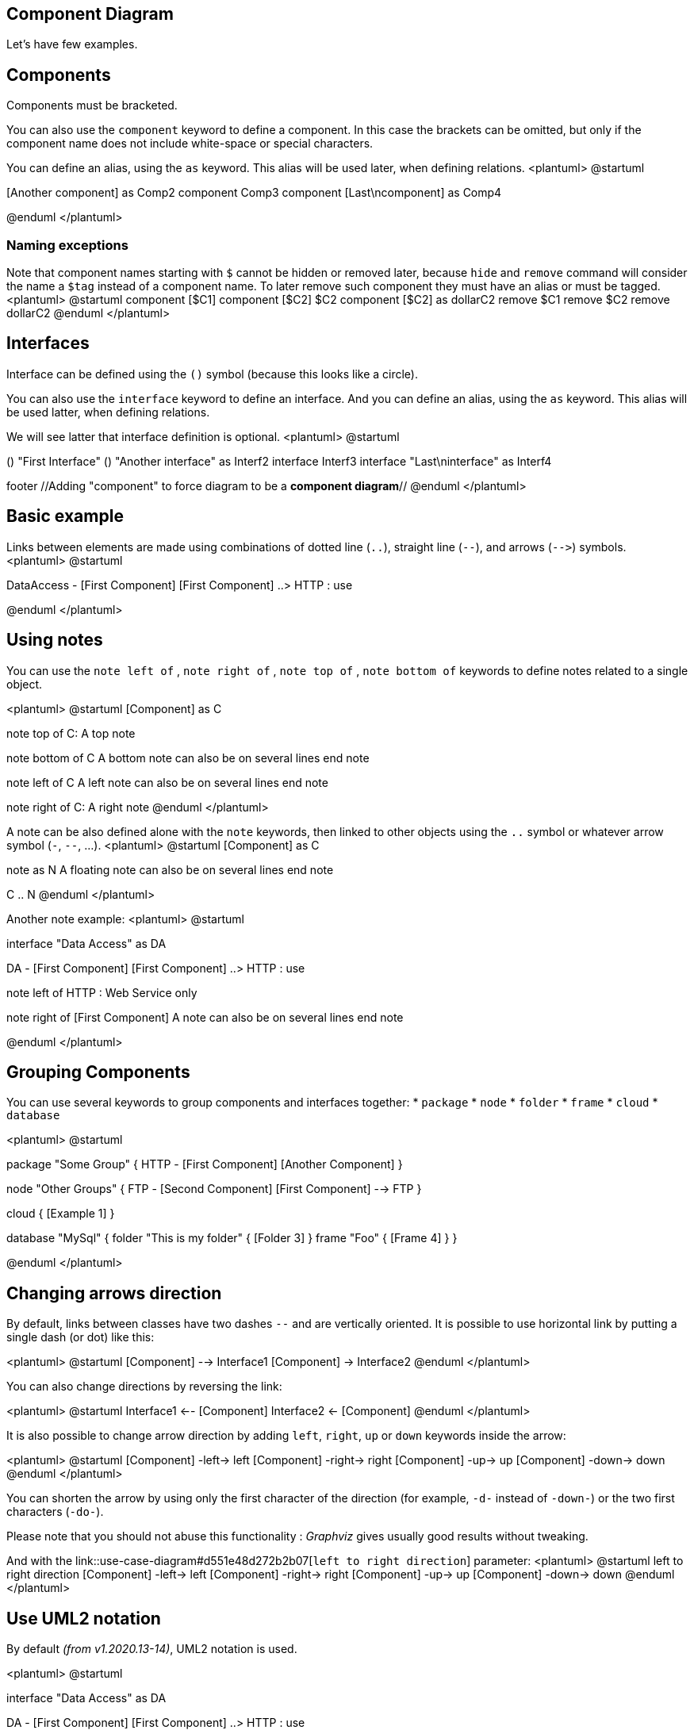 == Component Diagram


Let's have few examples.


== Components
Components must be bracketed.

You can also use the `+component+` keyword to define a component. In this case the brackets can be omitted, but only if the component name does not include white-space or special characters.

You can define an alias, using the `+as+` keyword.
This alias will be used later, when defining relations.
<plantuml>
@startuml

[First component]
[Another component] as Comp2
component Comp3
component [Last\ncomponent] as Comp4

@enduml
</plantuml>

=== Naming exceptions
Note that component names starting with `+$+` cannot be hidden or removed later, because `+hide+` and `+remove+` command will consider the name a `+$tag+` instead of a component name. To later remove such component they must have an alias or must be tagged.
<plantuml>
@startuml
component [$C1]
component [$C2] $C2
component [$C2] as dollarC2
remove $C1
remove $C2
remove dollarC2
@enduml
</plantuml>


== Interfaces

Interface can be defined using the `+()+` symbol (because this looks like a circle).

You can also use the `+interface+` keyword to define an interface.
And you can define an alias, using the `+as+` keyword.
This alias will be used latter, when defining relations.

We will see latter that interface definition is optional.
<plantuml>
@startuml

() "First Interface"
() "Another interface" as Interf2
interface Interf3
interface "Last\ninterface" as Interf4

[component]
footer //Adding "component" to force diagram to be a **component diagram**//
@enduml
</plantuml>


== Basic example



Links between elements are made using combinations of dotted line
(`+..+`), straight line (`+--+`), and arrows (`+-->+`)
symbols.
<plantuml>
@startuml

DataAccess - [First Component]
[First Component] ..> HTTP : use

@enduml
</plantuml>


== Using notes

You can use the
`+note left of+` , `+note right of+` ,
`+note top of+` , `+note bottom of+`
keywords to define notes related to a single object.

<plantuml>
@startuml
[Component] as C

note top of C: A top note

note bottom of C
  A bottom note can also
  be on several lines
end note

note left of C
  A left note can also
  be on several lines
end note

note right of C: A right note
@enduml
</plantuml>

A note can be also defined alone with the `+note+`
keywords, then linked to other objects using the `+..+` symbol or whatever arrow symbol (`+-+`, `+--+`, ...).
<plantuml>
@startuml
[Component] as C

note as N
  A floating note can also
  be on several lines
end note

C .. N
@enduml
</plantuml>

Another note example:
<plantuml>
@startuml

interface "Data Access" as DA

DA - [First Component]
[First Component] ..> HTTP : use

note left of HTTP : Web Service only

note right of [First Component]
  A note can also
  be on several lines
end note

@enduml
</plantuml>


== Grouping Components

You can use several keywords to group components and interfaces together:
* `+package+`
* `+node+`
* `+folder+`
* `+frame+`
* `+cloud+`
* `+database+`

<plantuml>
@startuml

package "Some Group" {
  HTTP - [First Component]
  [Another Component]
}

node "Other Groups" {
  FTP - [Second Component]
  [First Component] --> FTP
}

cloud {
  [Example 1]
}


database "MySql" {
  folder "This is my folder" {
    [Folder 3]
  }
  frame "Foo" {
    [Frame 4]
  }
}


[Another Component] --> [Example 1]
[Example 1] --> [Folder 3]
[Folder 3] --> [Frame 4]

@enduml
</plantuml>


== Changing arrows direction


By default, links between classes have two dashes `+--+` and are vertically oriented.
It is possible to use horizontal link by putting a single dash (or dot) like this:

<plantuml>
@startuml
[Component] --> Interface1
[Component] -> Interface2
@enduml
</plantuml>

You can also change directions by reversing the link:

<plantuml>
@startuml
Interface1 <-- [Component]
Interface2 <- [Component]
@enduml
</plantuml>

It is also possible to change arrow direction by adding `+left+`, `+right+`, `+up+`
or `+down+` keywords inside the arrow:

<plantuml>
@startuml
[Component] -left-> left
[Component] -right-> right
[Component] -up-> up
[Component] -down-> down
@enduml
</plantuml>

You can shorten the arrow by using only the first character of the direction (for example, `+-d-+` instead of
`+-down-+`)
or the two first characters (`+-do-+`).

Please note that you should not abuse this functionality : __Graphviz__ gives usually good results without tweaking.


And with the link::use-case-diagram#d551e48d272b2b07[`+left to right direction+`] parameter:
<plantuml>
@startuml
left to right direction
[Component] -left-> left
[Component] -right-> right
[Component] -up-> up
[Component] -down-> down
@enduml
</plantuml>


== Use UML2 notation

By default __(from v1.2020.13-14)__, UML2 notation is used.

<plantuml>
@startuml

interface "Data Access" as DA

DA - [First Component]
[First Component] ..> HTTP : use

@enduml
</plantuml>


== Use UML1 notation

The `+skinparam componentStyle uml1+` command is used to switch to UML1 notation.
<plantuml>
@startuml
skinparam componentStyle uml1

interface "Data Access" as DA

DA - [First Component]
[First Component] ..> HTTP : use

@enduml
</plantuml>


== Use rectangle notation (remove UML notation)

The `+skinparam componentStyle rectangle+` command is used to switch to rectangle notation __(without any UML notation)__.
<plantuml>
@startuml
skinparam componentStyle rectangle

interface "Data Access" as DA

DA - [First Component]
[First Component] ..> HTTP : use

@enduml
</plantuml>


== Long description
It is possible to put description on several lines using square brackets.
<plantuml>
@startuml
component comp1 [
This component
has a long comment
on several lines
]
@enduml
</plantuml>


== Individual colors


You can specify a color after component definition.
<plantuml>
@startuml
component  [Web Server] #Yellow
@enduml
</plantuml>


== Using Sprite in Stereotype
You can use sprites within stereotype components.
<plantuml>
@startuml
sprite $businessProcess [16x16/16] {
FFFFFFFFFFFFFFFF
FFFFFFFFFFFFFFFF
FFFFFFFFFFFFFFFF
FFFFFFFFFFFFFFFF
FFFFFFFFFF0FFFFF
FFFFFFFFFF00FFFF
FF00000000000FFF
FF000000000000FF
FF00000000000FFF
FFFFFFFFFF00FFFF
FFFFFFFFFF0FFFFF
FFFFFFFFFFFFFFFF
FFFFFFFFFFFFFFFF
FFFFFFFFFFFFFFFF
FFFFFFFFFFFFFFFF
FFFFFFFFFFFFFFFF
}


rectangle " End to End\nbusiness process" <<$businessProcess>> {
 rectangle "inner process 1" <<$businessProcess>> as src
 rectangle "inner process 2" <<$businessProcess>> as tgt
 src -> tgt
}
@enduml
</plantuml>



== Skinparam

You can use the link::skinparam[skinparam]
command to change colors and fonts for the drawing.

You can use this command :
* In the diagram definition, like any other commands;
* In an link::preprocessing[included file];
* In a configuration file, provided in the link::command-line[command line] or the link::ant-task[Ant task].

You can define specific color and fonts for stereotyped components and interfaces.

<plantuml>
@startuml

skinparam interface {
  backgroundColor RosyBrown
  borderColor orange
}

skinparam component {
  FontSize 13
  BackgroundColor<<Apache>> Pink
  BorderColor<<Apache>> #FF6655
  FontName Courier
  BorderColor black
  BackgroundColor gold
  ArrowFontName Impact
  ArrowColor #FF6655
  ArrowFontColor #777777
}

() "Data Access" as DA
Component "Web Server" as WS << Apache >>

DA - [First Component]
[First Component] ..> () HTTP : use
HTTP - WS

@enduml
</plantuml>

<plantuml>
@startuml

skinparam component {
  backgroundColor<<static lib>> DarkKhaki
  backgroundColor<<shared lib>> Green
}

skinparam node {
  borderColor Green
  backgroundColor Yellow
  backgroundColor<<shared_node>> Magenta
}
skinparam databaseBackgroundColor Aqua

[AA] <<static lib>>
[BB] <<shared lib>>
[CC] <<static lib>>

node node1
node node2 <<shared_node>>
database Production

@enduml
</plantuml>


== Specific SkinParameter

=== componentStyle 

* By default (or with `+skinparam componentStyle uml2+`), you have an icon for component
<plantuml>
@startuml
skinparam BackgroundColor transparent
skinparam componentStyle uml2
component A {
   component "A.1" {
}
   component A.44 {
      [A4.1]
}
   component "A.2"
   [A.3]
   component A.5 [
A.5] 
   component A.6 [
]
}
[a]->[b]
@enduml
</plantuml>
* If you want to suppress it, and to have only the rectangle, you can use `+skinparam componentStyle rectangle+`
<plantuml>
@startuml
skinparam BackgroundColor transparent
skinparam componentStyle rectangle
component A {
   component "A.1" {
}
   component A.44 {
      [A4.1]
}
   component "A.2"
   [A.3]
   component A.5 [
A.5] 
   component A.6 [
]
}
[a]->[b]
@enduml
</plantuml>

__[Ref. https://forum.plantuml.net/10798[10798]]__


== Hide or Remove unlinked component

By default, all components are displayed:
<plantuml>
@startuml
component C1
component C2
component C3
C1 -- C2
@enduml
</plantuml>

But you can:
* `+hide @unlinked+` components:
<plantuml>
@startuml
component C1
component C2
component C3
C1 -- C2

hide @unlinked
@enduml
</plantuml>

* or `+remove @unlinked+` components:
<plantuml>
@startuml
component C1
component C2
component C3
C1 -- C2

remove @unlinked
@enduml
</plantuml>


__[Ref. https://forum.plantuml.net/11052[QA-11052]]__


== Hide, Remove or Restore tagged component or wildcard

You can put `+$tags+` (using `+$+`) on components, then remove, hide or restore components either individually or by tags.

By default, all components are displayed:
<plantuml>
@startuml
component C1 $tag13
component C2
component C3 $tag13
C1 -- C2
@enduml
</plantuml>

But you can:
* `+hide $tag13+` components:
<plantuml>
@startuml
component C1 $tag13
component C2
component C3 $tag13
C1 -- C2

hide $tag13
@enduml
</plantuml>

* or `+remove $tag13+` components:
<plantuml>
@startuml
component C1 $tag13
component C2
component C3 $tag13
C1 -- C2

remove $tag13
@enduml
</plantuml>

* or `+remove $tag13 and restore $tag1+` components:
<plantuml>
@startuml
component C1 $tag13 $tag1
component C2
component C3 $tag13
C1 -- C2

remove $tag13
restore $tag1
@enduml
</plantuml>

* or `+remove * and restore $tag1+` components:
<plantuml>
@startuml
component C1 $tag13 $tag1
component C2
component C3 $tag13
C1 -- C2

remove *
restore $tag1
@enduml
</plantuml>

__[Ref. https://forum.plantuml.net/7337[QA-7337] and https://forum.plantuml.net/11052[QA-11052]]__


== Display JSON Data on Component diagram

=== Simple example
<plantuml>
@startuml
allowmixing

component Component
()        Interface

json JSON {
   "fruit":"Apple",
   "size":"Large",
   "color": ["Red", "Green"]
}
@enduml
</plantuml>

__[Ref. https://forum.plantuml.net/15481/possible-link-elements-from-two-jsons-with-both-jsons-embeded?show=15567#c15567[QA-15481]]__

For another example, see on link::json#2fyxla9p9ob6l3t3tjre[JSON page].


== Port [port, portIn, portOut]

You can add **port** with `+port+`, `+portin+`and `+portout+` keywords.

=== Port
<plantuml>
@startuml
[c]
component C {
  port p1
  port p2
  port p3
  component c1
}

c --> p1
c --> p2
c --> p3
p1 --> c1
p2 --> c1
@enduml
</plantuml>

=== PortIn
<plantuml>
@startuml
[c]
component C {
  portin p1
  portin p2
  portin p3
  component c1
}

c --> p1
c --> p2
c --> p3
p1 --> c1
p2 --> c1
@enduml
</plantuml>

=== PortOut
<plantuml>
@startuml
component C {
  portout p1
  portout p2
  portout p3
  component c1
}
[o]
p1 --> o
p2 --> o
p3 --> o
c1 --> p1
@enduml
</plantuml>

=== Mixing PortIn & PortOut
<plantuml>
@startuml
[i]
component C {
  portin p1
  portin p2
  portin p3
  portout po1
  portout po2
  portout po3
  component c1
}
[o]

i --> p1
i --> p2
i --> p3
p1 --> c1
p2 --> c1
po1 --> o
po2 --> o
po3 --> o
c1 --> po1
@enduml
</plantuml>


